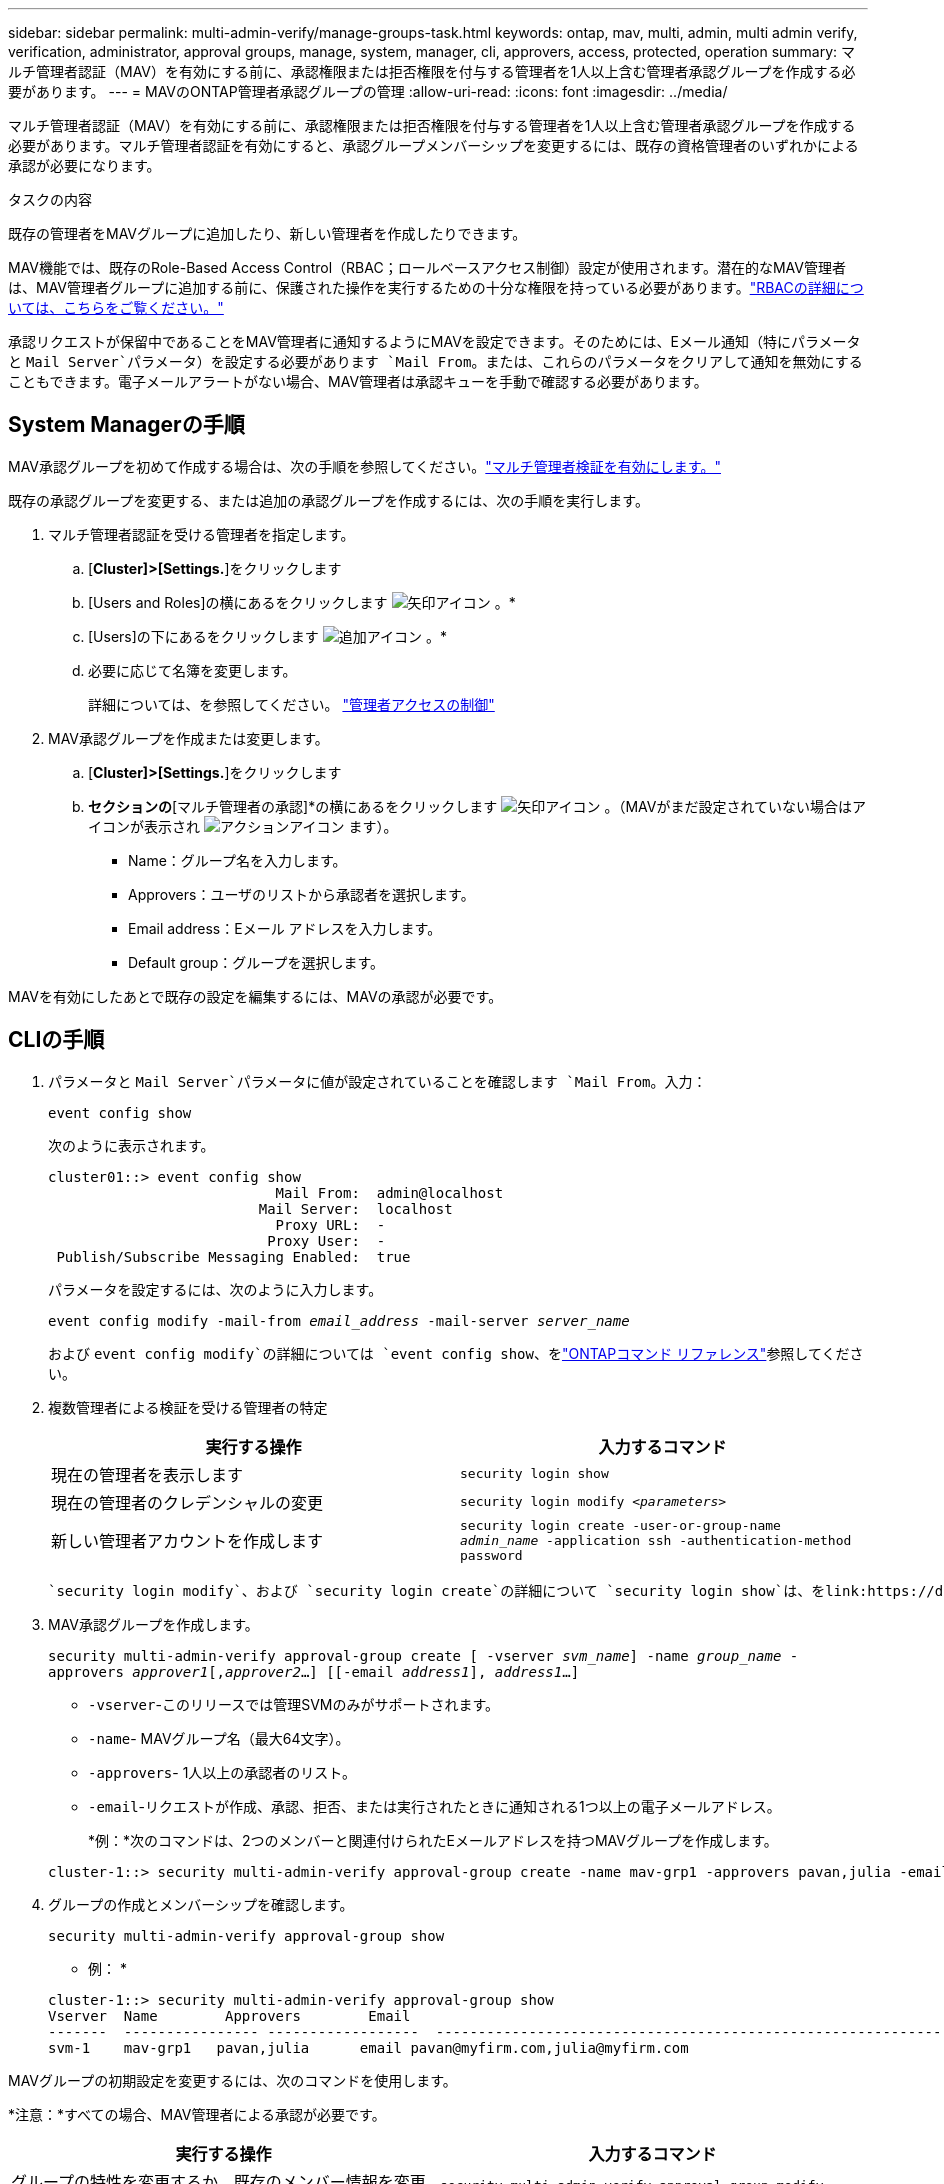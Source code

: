 ---
sidebar: sidebar 
permalink: multi-admin-verify/manage-groups-task.html 
keywords: ontap, mav, multi, admin, multi admin verify, verification, administrator, approval groups, manage, system, manager, cli, approvers, access, protected, operation 
summary: マルチ管理者認証（MAV）を有効にする前に、承認権限または拒否権限を付与する管理者を1人以上含む管理者承認グループを作成する必要があります。 
---
= MAVのONTAP管理者承認グループの管理
:allow-uri-read: 
:icons: font
:imagesdir: ../media/


[role="lead"]
マルチ管理者認証（MAV）を有効にする前に、承認権限または拒否権限を付与する管理者を1人以上含む管理者承認グループを作成する必要があります。マルチ管理者認証を有効にすると、承認グループメンバーシップを変更するには、既存の資格管理者のいずれかによる承認が必要になります。

.タスクの内容
既存の管理者をMAVグループに追加したり、新しい管理者を作成したりできます。

MAV機能では、既存のRole-Based Access Control（RBAC；ロールベースアクセス制御）設定が使用されます。潜在的なMAV管理者は、MAV管理者グループに追加する前に、保護された操作を実行するための十分な権限を持っている必要があります。link:../authentication/create-svm-user-accounts-task.html["RBACの詳細については、こちらをご覧ください。"]

承認リクエストが保留中であることをMAV管理者に通知するようにMAVを設定できます。そのためには、Eメール通知（特にパラメータと `Mail Server`パラメータ）を設定する必要があります `Mail From`。または、これらのパラメータをクリアして通知を無効にすることもできます。電子メールアラートがない場合、MAV管理者は承認キューを手動で確認する必要があります。



== System Managerの手順

MAV承認グループを初めて作成する場合は、次の手順を参照してください。link:enable-disable-task.html#system-manager-procedure["マルチ管理者検証を有効にします。"]

既存の承認グループを変更する、または追加の承認グループを作成するには、次の手順を実行します。

. マルチ管理者認証を受ける管理者を指定します。
+
.. [*Cluster]>[Settings.*]をクリックします
.. [Users and Roles]の横にあるをクリックします image:icon_arrow.gif["矢印アイコン"] 。*
.. [Users]の下にあるをクリックします image:icon_add.gif["追加アイコン"] 。*
.. 必要に応じて名簿を変更します。
+
詳細については、を参照してください。 link:../task_security_administrator_access.html["管理者アクセスの制御"]



. MAV承認グループを作成または変更します。
+
.. [*Cluster]>[Settings.*]をクリックします
.. [セキュリティ]*セクションの*[マルチ管理者の承認]*の横にあるをクリックします image:icon_arrow.gif["矢印アイコン"] 。（MAVがまだ設定されていない場合はアイコンが表示され image:icon_gear.gif["アクションアイコン"] ます）。
+
*** Name：グループ名を入力します。
*** Approvers：ユーザのリストから承認者を選択します。
*** Email address：Eメール アドレスを入力します。
*** Default group：グループを選択します。






MAVを有効にしたあとで既存の設定を編集するには、MAVの承認が必要です。



== CLIの手順

. パラメータと `Mail Server`パラメータに値が設定されていることを確認します `Mail From`。入力：
+
`event config show`

+
次のように表示されます。

+
[listing]
----
cluster01::> event config show
                           Mail From:  admin@localhost
                         Mail Server:  localhost
                           Proxy URL:  -
                          Proxy User:  -
 Publish/Subscribe Messaging Enabled:  true
----
+
パラメータを設定するには、次のように入力します。

+
`event config modify -mail-from _email_address_ -mail-server _server_name_`

+
および `event config modify`の詳細については `event config show`、をlink:https://docs.netapp.com/us-en/ontap-cli/search.html?q=event+config["ONTAPコマンド リファレンス"^]参照してください。

. 複数管理者による検証を受ける管理者の特定
+
[cols="50,50"]
|===
| 実行する操作 | 入力するコマンド 


| 現在の管理者を表示します  a| 
`security login show`



| 現在の管理者のクレデンシャルの変更  a| 
`security login modify _<parameters>_`



| 新しい管理者アカウントを作成します  a| 
`security login create -user-or-group-name _admin_name_ -application ssh -authentication-method password`

|===
+
 `security login modify`、および `security login create`の詳細について `security login show`は、をlink:https://docs.netapp.com/us-en/ontap-cli/search.html?q=security+login["ONTAPコマンド リファレンス"^]参照してください。

. MAV承認グループを作成します。
+
`security multi-admin-verify approval-group create [ -vserver _svm_name_] -name _group_name_ -approvers _approver1_[,_approver2_…] [[-email _address1_], _address1_...]`

+
** `-vserver`-このリリースでは管理SVMのみがサポートされます。
** `-name`- MAVグループ名（最大64文字）。
** `-approvers`- 1人以上の承認者のリスト。
** `-email`-リクエストが作成、承認、拒否、または実行されたときに通知される1つ以上の電子メールアドレス。
+
*例：*次のコマンドは、2つのメンバーと関連付けられたEメールアドレスを持つMAVグループを作成します。

+
[listing]
----
cluster-1::> security multi-admin-verify approval-group create -name mav-grp1 -approvers pavan,julia -email pavan@myfirm.com,julia@myfirm.com
----


. グループの作成とメンバーシップを確認します。
+
`security multi-admin-verify approval-group show`

+
* 例： *

+
[listing]
----
cluster-1::> security multi-admin-verify approval-group show
Vserver  Name        Approvers        Email
-------  ---------------- ------------------  ------------------------------------------------------------
svm-1    mav-grp1   pavan,julia      email pavan@myfirm.com,julia@myfirm.com
----


MAVグループの初期設定を変更するには、次のコマンドを使用します。

*注意：*すべての場合、MAV管理者による承認が必要です。

[cols="50,50"]
|===
| 実行する操作 | 入力するコマンド 


| グループの特性を変更するか、既存のメンバー情報を変更します  a| 
`security multi-admin-verify approval-group modify [_parameters_]`



| メンバーを追加または削除します  a| 
`security multi-admin-verify approval-group replace [-vserver _svm_name_] -name _group_name_ [-approvers-to-add _approver1_[,_approver2_…]][-approvers-to-remove _approver1_[,_approver2_…]]`



| グループを削除します  a| 
`security multi-admin-verify approval-group delete [-vserver _svm_name_] -name _group_name_`

|===
.関連情報
* link:https://docs.netapp.com/us-en/ontap-cli/search.html?q=security+multi-admin-verify["セキュリティ マルチ管理者検証"^]

